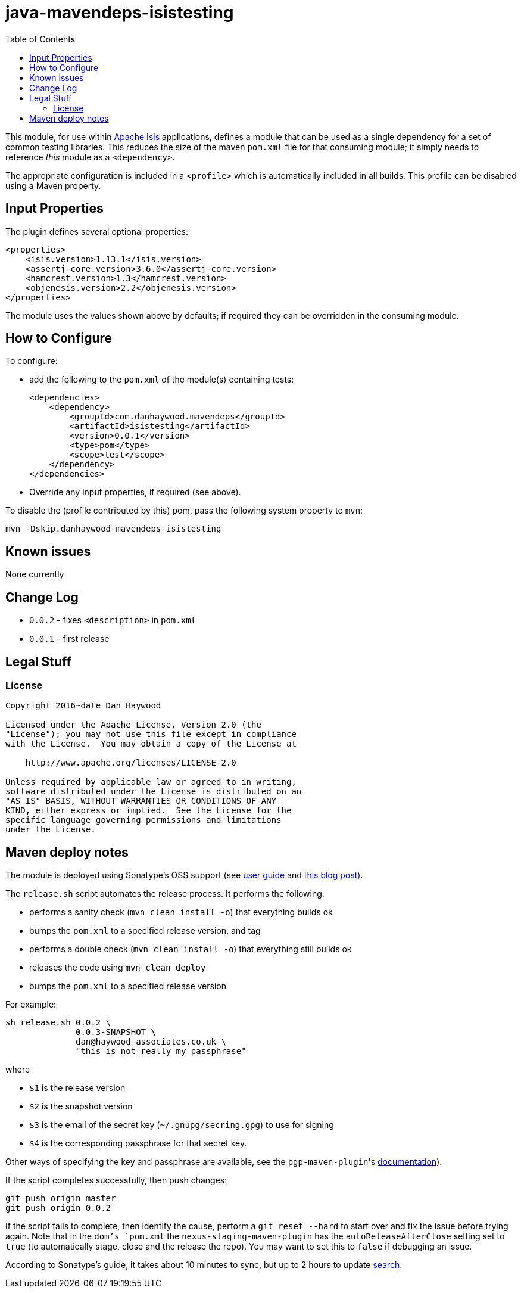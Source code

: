 = java-mavendeps-isistesting
:_imagesdir: ./
:toc:


This module, for use within link:http://isis.apache.org[Apache Isis] applications, defines a module that can be used as a single dependency for a set of common testing libraries.
This reduces the size of the maven `pom.xml` file for that consuming module; it simply needs to reference _this_ module as a `<dependency>`.

The appropriate configuration is included in a `<profile>` which is automatically included in all builds.
This profile can be disabled using a Maven property.


== Input Properties

The plugin defines several optional properties:

[source,xml]
----
<properties>
    <isis.version>1.13.1</isis.version>
    <assertj-core.version>3.6.0</assertj-core.version>
    <hamcrest.version>1.3</hamcrest.version>
    <objenesis.version>2.2</objenesis.version>
</properties>
----

The module uses the values shown above by defaults; if required they can be overridden in the consuming module.



== How to Configure

To configure:

* add the following to the `pom.xml` of the module(s) containing tests: +
+
[source,xml]
----
<dependencies>
    <dependency>
        <groupId>com.danhaywood.mavendeps</groupId>
        <artifactId>isistesting</artifactId>
        <version>0.0.1</version>
        <type>pom</type>
        <scope>test</scope>
    </dependency>
</dependencies>
----

* Override any input properties, if required (see above).


To disable the (profile contributed by this) pom, pass the following system property to `mvn`:

[source,bash]
----
mvn -Dskip.danhaywood-mavendeps-isistesting
----



== Known issues

None currently



== Change Log

* `0.0.2` - fixes `<description>` in `pom.xml`
* `0.0.1` - first release




== Legal Stuff

=== License

[source]
----
Copyright 2016~date Dan Haywood

Licensed under the Apache License, Version 2.0 (the
"License"); you may not use this file except in compliance
with the License.  You may obtain a copy of the License at

    http://www.apache.org/licenses/LICENSE-2.0

Unless required by applicable law or agreed to in writing,
software distributed under the License is distributed on an
"AS IS" BASIS, WITHOUT WARRANTIES OR CONDITIONS OF ANY
KIND, either express or implied.  See the License for the
specific language governing permissions and limitations
under the License.
----




== Maven deploy notes

The module is deployed using Sonatype's OSS support (see
http://central.sonatype.org/pages/apache-maven.html[user guide] and http://www.danhaywood.com/2013/07/11/deploying-artifacts-to-maven-central-repo/[this blog post]).

The `release.sh` script automates the release process.
It performs the following:

* performs a sanity check (`mvn clean install -o`) that everything builds ok
* bumps the `pom.xml` to a specified release version, and tag
* performs a double check (`mvn clean install -o`) that everything still builds ok
* releases the code using `mvn clean deploy`
* bumps the `pom.xml` to a specified release version

For example:

[source]
----
sh release.sh 0.0.2 \
              0.0.3-SNAPSHOT \
              dan@haywood-associates.co.uk \
              "this is not really my passphrase"
----

where

* `$1` is the release version
* `$2` is the snapshot version
* `$3` is the email of the secret key (`~/.gnupg/secring.gpg`) to use for signing
* `$4` is the corresponding passphrase for that secret key.

Other ways of specifying the key and passphrase are available, see the ``pgp-maven-plugin``'s
http://kohsuke.org/pgp-maven-plugin/secretkey.html[documentation]).

If the script completes successfully, then push changes:

[source]
----
git push origin master
git push origin 0.0.2
----

If the script fails to complete, then identify the cause, perform a `git reset --hard` to start over and fix the issue before trying again.
Note that in the `dom`'s `pom.xml` the `nexus-staging-maven-plugin` has the `autoReleaseAfterClose` setting set to `true` (to automatically stage, close and the release the repo).
You may want to set this to `false` if debugging an issue.

According to Sonatype's guide, it takes about 10 minutes to sync, but up to 2 hours to update http://search.maven.org[search].
